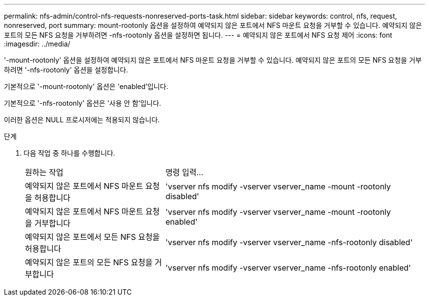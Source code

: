 ---
permalink: nfs-admin/control-nfs-requests-nonreserved-ports-task.html 
sidebar: sidebar 
keywords: control, nfs, request, nonreserved, port 
summary: mount-rootonly 옵션을 설정하여 예약되지 않은 포트에서 NFS 마운트 요청을 거부할 수 있습니다. 예약되지 않은 포트의 모든 NFS 요청을 거부하려면 -nfs-rootonly 옵션을 설정하면 됩니다. 
---
= 예약되지 않은 포트에서 NFS 요청 제어
:icons: font
:imagesdir: ../media/


[role="lead"]
'-mount-rootonly' 옵션을 설정하여 예약되지 않은 포트에서 NFS 마운트 요청을 거부할 수 있습니다. 예약되지 않은 포트의 모든 NFS 요청을 거부하려면 '-nfs-rootonly' 옵션을 설정합니다.

기본적으로 '-mount-rootonly' 옵션은 'enabled'입니다.

기본적으로 '-nfs-rootonly' 옵션은 '사용 안 함'입니다.

이러한 옵션은 NULL 프로시저에는 적용되지 않습니다.

.단계
. 다음 작업 중 하나를 수행합니다.
+
[cols="35,65"]
|===


| 원하는 작업 | 명령 입력... 


 a| 
예약되지 않은 포트에서 NFS 마운트 요청을 허용합니다
 a| 
'vserver nfs modify -vserver vserver_name -mount -rootonly disabled'



 a| 
예약되지 않은 포트에서 NFS 마운트 요청을 거부합니다
 a| 
'vserver nfs modify -vserver vserver_name -mount -rootonly enabled'



 a| 
예약되지 않은 포트에서 모든 NFS 요청을 허용합니다
 a| 
'vserver nfs modify -vserver vserver_name -nfs-rootonly disabled'



 a| 
예약되지 않은 포트의 모든 NFS 요청을 거부합니다
 a| 
'vserver nfs modify -vserver vserver_name -nfs-rootonly enabled'

|===

